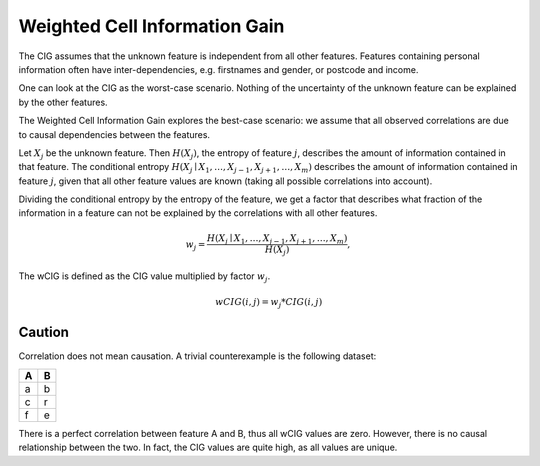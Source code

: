 Weighted Cell Information Gain
==============================

The CIG assumes that the unknown feature is independent from all other features.
Features containing personal information often have inter-dependencies, e.g. firstnames and gender, or postcode
and income.

One can look at the CIG as the worst-case scenario. Nothing of the uncertainty of the unknown feature can be explained
by the other features.

The Weighted Cell Information Gain explores the best-case scenario: we assume that all observed correlations are due to
causal dependencies between the features.

Let :math:`X_j` be the unknown feature. Then :math:`H(X_j)`, the entropy of feature :math:`j`, describes the amount of
information contained in that feature.
The conditional entropy :math:`H\left(X_{j} \mid X_{1}, \ldots, X_{j-1}, X_{j+1}, \ldots, X_{m}\right)` describes the
amount of information contained in feature :math:`j`, given that all other feature values are known (taking all possible
correlations into account).

Dividing the conditional entropy by the entropy of the feature, we get a factor that describes what fraction of the
information in a feature can not be explained by the correlations with all other features.

.. math::
 w_j =\frac{H\left(X_{j} \mid X_{1}, \ldots, X_{j-1}, X_{j+1}, \ldots, X_{m}\right)}{H(X_j)},

The wCIG is defined as the CIG value multiplied by factor :math:`w_j`.

.. math::
 wCIG(i,j) = w_j * CIG(i, j)

Caution
~~~~~~~
Correlation does not mean causation. A trivial counterexample is the following dataset:

== ==
A  B
== ==
a  b
c  r
f  e
== ==

There is a perfect correlation between feature A and B, thus all wCIG values are zero. However, there is no causal
relationship between the two.
In fact, the CIG values are quite high, as all values are unique.